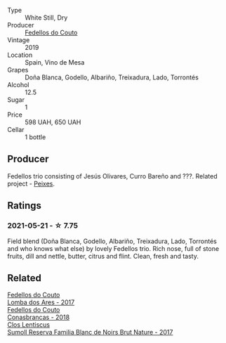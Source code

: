 :PROPERTIES:
:ID:                     d01074f0-8a83-4fa1-92a0-3b06933f7ead
:END:
#+attr_html: :class wine-main-image
[[file:/images/19/ea08b3-6109-4771-a003-46a3be90c659/2021-05-22-12-36-56-4C752EBA-BB04-4F9F-8B5E-08E385549A4A-1-105-c.webp]]

- Type :: White Still, Dry
- Producer :: [[barberry:/producers/0608acc9-e36c-4cff-970e-0f2489d3011a][Fedellos do Couto]]
- Vintage :: 2019
- Location :: Spain, Vino de Mesa
- Grapes :: Doña Blanca, Godello, Albariño, Treixadura, Lado, Torrontés
- Alcohol :: 12.5
- Sugar :: 1
- Price :: 598 UAH, 650 UAH
- Cellar :: 1 bottle

** Producer
:PROPERTIES:
:ID:                     a065588b-adad-4010-9cd5-ac9d5d2801ae
:END:

Fedellos trio consisting of Jesús Olivares, Curro Bareño and ???. Related project - [[barberry:/producers/5f079311-f61e-4b9a-849e-d3736d0c3f4b][Peixes]].

** Ratings
:PROPERTIES:
:ID:                     e28e363d-4bcd-40cb-9f48-681b97c97023
:END:

*** 2021-05-21 - ☆ 7.75
:PROPERTIES:
:ID:                     3da1fb44-89e3-40a9-b905-243659c3a9f6
:END:

Field blend (Doña Blanca, Godello, Albariño, Treixadura, Lado, Torrontés and who knows what else) by lovely Fedellos trio. Rich nose, full of stone fruits, dill and nettle, butter, citrus and flint. Clean, fresh and tasty.

** Related
:PROPERTIES:
:ID:                     2084263f-7377-4047-bf69-50844893af52
:END:

#+begin_export html
<div class="flex-container">
  <a class="flex-item flex-item-left" href="/wines/5599b29d-ec02-4869-8d18-1e2eff71636e.html">
    <img class="flex-bottle" src="/images/55/99b29d-ec02-4869-8d18-1e2eff71636e/2022-05-08-16-12-51-3379D08C-7C18-46C8-A74E-42DFA735DA67-1-102-o.webp"></img>
    <section class="h text-small text-lighter">Fedellos do Couto</section>
    <section class="h text-bolder">Lomba dos Ares - 2017</section>
  </a>

  <a class="flex-item flex-item-right" href="/wines/8832401d-3910-4072-a585-e7e4ad97324a.html">
    <img class="flex-bottle" src="/images/88/32401d-3910-4072-a585-e7e4ad97324a/2022-05-08-16-12-33-253D2491-BB78-4510-A100-ECFB700CB3A8-1-102-o.webp"></img>
    <section class="h text-small text-lighter">Fedellos do Couto</section>
    <section class="h text-bolder">Conasbrancas - 2018</section>
  </a>

  <a class="flex-item flex-item-left" href="/wines/ffdc5fb3-d7ad-477b-89ba-45ed797c8015.html">
    <section class="h text-small text-lighter">Clos Lentiscus</section>
    <section class="h text-bolder">Sumoll Reserva Familia Blanc de Noirs Brut Nature - 2017</section>
  </a>

</div>
#+end_export
